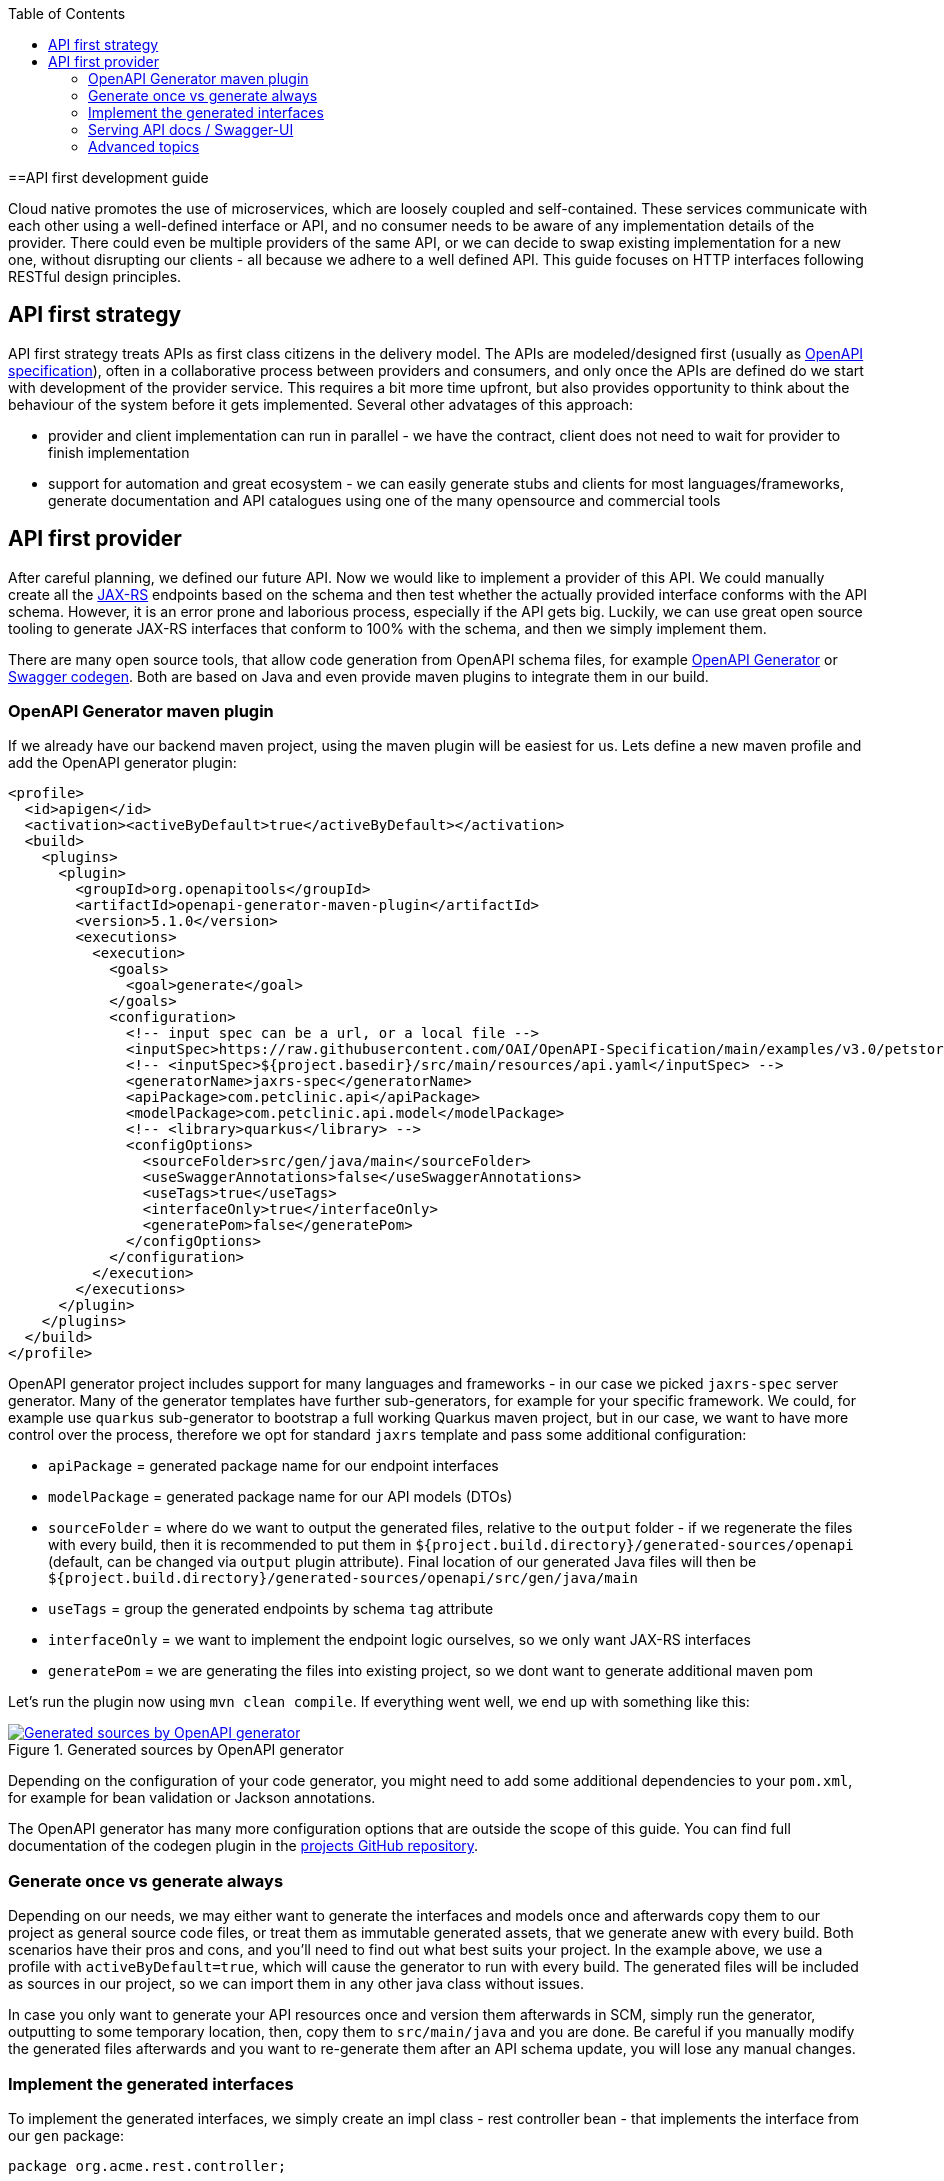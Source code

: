 :toc: macro
toc::[]

==API first development guide

Cloud native promotes the use of microservices, which are loosely coupled and self-contained. These services communicate with each other using a well-defined interface or API, and no consumer needs to be aware of any implementation details of the provider. There could even be multiple providers of the same API, or we can decide to swap existing implementation for a new one, without disrupting our clients - all because we adhere to a well defined API. 
This guide focuses on HTTP interfaces following RESTful design principles. 

== API first strategy 
API first strategy treats APIs as first class citizens in the delivery model.  
The APIs are modeled/designed first (usually as link:guide-openapi[OpenAPI specification]), often in a collaborative process between providers and consumers, and only once the APIs are defined do we start with development of the provider service. 
This requires a bit more time upfront, but also provides opportunity to think about the behaviour of the system before it gets implemented. Several other advatages of this approach:

 * provider and client implementation can run in parallel - we have the contract, client does not need to wait for provider to finish implementation
 * support for automation and great ecosystem - we can easily generate stubs and clients for most languages/frameworks, generate documentation and API catalogues using one of the many opensource and commercial tools

== API first provider 

After careful planning, we defined our future API. Now we would like to implement a provider of this API.
We could manually create all the link:guide-rest#jax-rs[JAX-RS] endpoints based on the schema and then test whether the actually provided interface conforms with the API schema. However, it is an error prone and laborious process, especially if the API gets big.
Luckily, we can use great open source tooling to generate JAX-RS interfaces that conform to 100% with the schema, and then we simply implement them.

There are many open source tools, that allow code generation from OpenAPI schema files, for example https://openapi-generator.tech/[OpenAPI Generator] or https://github.com/swagger-api/swagger-codegen[Swagger codegen]. Both are based on Java and even provide maven plugins to integrate them in our build.

=== OpenAPI Generator maven plugin

If we already have our backend maven project, using the maven plugin will be easiest for us. Lets define a new maven profile and add the OpenAPI generator plugin:
[source, xml]
----
<profile>
  <id>apigen</id>
  <activation><activeByDefault>true</activeByDefault></activation>
  <build>
    <plugins>
      <plugin>
        <groupId>org.openapitools</groupId>
        <artifactId>openapi-generator-maven-plugin</artifactId>
        <version>5.1.0</version>
        <executions>
          <execution>
            <goals>
              <goal>generate</goal>
            </goals>
            <configuration>
              <!-- input spec can be a url, or a local file -->
              <inputSpec>https://raw.githubusercontent.com/OAI/OpenAPI-Specification/main/examples/v3.0/petstore.yaml</inputSpec>
              <!-- <inputSpec>${project.basedir}/src/main/resources/api.yaml</inputSpec> -->
              <generatorName>jaxrs-spec</generatorName>
              <apiPackage>com.petclinic.api</apiPackage>
              <modelPackage>com.petclinic.api.model</modelPackage>
              <!-- <library>quarkus</library> -->
              <configOptions>
                <sourceFolder>src/gen/java/main</sourceFolder>
                <useSwaggerAnnotations>false</useSwaggerAnnotations>
                <useTags>true</useTags>
                <interfaceOnly>true</interfaceOnly>
                <generatePom>false</generatePom>
              </configOptions>
            </configuration>
          </execution>
        </executions>
      </plugin>
    </plugins>
  </build>
</profile>
----

OpenAPI generator project includes support for many languages and frameworks - in our case we picked `jaxrs-spec` server generator.
Many of the generator templates have further sub-generators, for example for your specific framework. We could, for example use `quarkus` sub-generator to bootstrap a full working Quarkus maven project, but in our case, we want to have more control over the process, therefore we opt for standard `jaxrs` template and pass some additional configuration: 

* `apiPackage` = generated package name for our endpoint interfaces
* `modelPackage` = generated package name for our API models (DTOs)
* `sourceFolder` = where do we want to output the generated files, relative to the `output` folder - if we regenerate the files with every build, then it is recommended to put them in `${project.build.directory}/generated-sources/openapi` (default, can be changed via `output` plugin attribute). Final location of our generated Java files will then be `${project.build.directory}/generated-sources/openapi/src/gen/java/main` 
* `useTags` = group the generated endpoints by schema `tag` attribute
* `interfaceOnly` = we want to implement the endpoint logic ourselves, so we only want JAX-RS interfaces
* `generatePom` = we are generating the files into existing project, so we dont want to generate additional maven pom

Let's run the plugin now using `mvn clean compile`. If everything went well, we end up with something like this:

[[img-generated-sources]]
.Generated sources by OpenAPI generator
image::images/apifirst-generated-sources.png["Generated sources by OpenAPI generator",scaledwidth="80%",align="center",link="https://devonfw.com/website/pages/docs/images/apifirst-generated-sources.png"]


Depending on the configuration of your code generator, you might need to add some additional dependencies to your `pom.xml`, for example for bean validation or Jackson annotations.

The OpenAPI generator has many more configuration options that are outside the scope of this guide. You can find full documentation of the codegen plugin in the https://github.com/OpenAPITools/openapi-generator/tree/master/modules/openapi-generator-maven-plugin[projects GitHub repository].


=== Generate once vs generate always

Depending on our needs, we may either want to generate the interfaces and models once and afterwards copy them to our project as general source code files, or treat them as immutable generated assets, that we generate anew with every build.
Both scenarios have their pros and cons, and you'll need to find out what best suits your project. In the example above, we use a profile with `activeByDefault=true`, which will cause the generator to run with every build. The generated files will be included as sources in our project, so we can import them in any other java class without issues.

In case you only want to generate your API resources once and version them afterwards in SCM, simply run the generator, outputting to some temporary location, then, copy them to `src/main/java` and you are done. Be careful if you manually modify the generated files afterwards and you want to re-generate them after an API schema update, you will lose any manual changes. 

=== Implement the generated interfaces

To implement the generated interfaces, we simply create an impl class - rest controller bean - that implements the interface from our `gen` package:

[source, java]
----
package org.acme.rest.controller;

import java.util.List;

import com.petclinic.api.PetsApi;
import com.petclinic.api.model.Pet;

public class PetClinicController implements PetsApi {

    @Override
    public void createPets() {
        // TODO Auto-generated method stub
        
    }

    @Override
    public List<Pet> listPets(Integer limit) {
        // TODO Auto-generated method stub
        return null;
    }

    @Override
    public Pet showPetById(String petId) {
        // TODO Auto-generated method stub
        return null;
    }

}
----

And now we can invoke our API endpoint as usual: `http://localhost:8080/pets` - because `/pets` is the `@Path` annotation value in the generated `PetsApi` interface.

=== Serving API docs / Swagger-UI

A common requirement is that our backend API provider should also provide an endpoint with the schema or a Swagger-UI application with that schema. 
In our example, we decided to generate the JAX-RS interface without Swagger/OpenAPI annotations, therefore the schema can not be re-constructed 1:1 from our code (missing method documentation, error handling, etc.).

When having a Quarkus application and using the link:guide-openapi#smallrye-openapi[Smallrye OpenAPI extension], we can tell Quarkus to serve a static version of the API as our openapi schema (the same file we used to generate the interfaces and models) and to disable the auto-generating of the schema. Follow the https://quarkus.io/guides/openapi-swaggerui#openapi[Quarkus OpenAPI documentation] for more info.

=== Advanced topics

In some cases, we may have specific requirements or API extensions that are not supported by the existing generators. OpenAPI generator project allows us to define https://github.com/OpenAPITools/openapi-generator/tree/master/modules/openapi-generator-maven-plugin#custom-generator[custom genererator], or to extend the existing https://openapi-generator.tech/docs/templating[generator templates]. We can also selectively generate subset of the models or API endpoints, generate test code and much more. 
